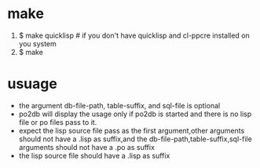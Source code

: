 * make
 1) $ make quicklisp 			# if you don't have quicklisp and cl-ppcre installed on you system
 2) $ make
* usuage
  - the argument db-file-path, table-suffix, and sql-file is optional
  - po2db will display the usage only if po2db is started and there is no lisp file or po files pass to it.
  - expect the lisp source file pass as the first argument,other arguments should not have a  .lisp as suffix,and the db-file-path,table-suffix,sql-file arguments should not have a .po as suffix
  - the lisp source file should have a .lisp as suffix
